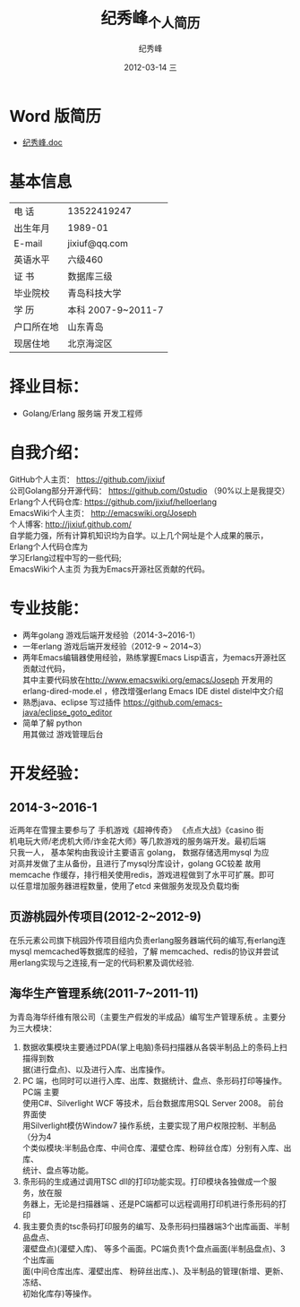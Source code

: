 # -*- coding:utf-8-unix -*-
#+LANGUAGE:  zh
#+TITLE:     纪秀峰_个人简历
#+AUTHOR:    纪秀峰
#+EMAIL:     jixiuf@gmail.com
#+DATE:     2012-03-14 三
#+DESCRIPTION:个人简历
#+KEYWORDS: 个人简历
#+OPTIONS:   H:2 num:nil toc:nil \n:t @:t ::t |:t ^:nil -:t f:t *:t <:t
#+FILETAGS:
* Word 版简历
+  [[file:~/Documents/org/src/download/JiXiufeng.doc][纪秀峰.doc]]
* 基本信息
  |------------+--------------------|
  | 电    话   | 13522419247　      |
  | 出生年月   | 1989-01            |
  | E-mail     | jixiuf@qq.com　    |
  | 英语水平   | 六级460            |
  | 证    书   | 数据库三级         |
  | 毕业院校   | 青岛科技大学       |
  | 学    历   | 本科 2007-9~2011-7 |
  | 户口所在地 | 山东青岛           |
  | 现居住地   | 北京海淀区         |
* 择业目标：
  + Golang/Erlang 服务端 开发工程师
* 自我介绍：
GitHub个人主页：            https://github.com/jixiuf
公司Golang部分开源代码： https://github.com/0studio （90%以上是我提交）
Erlang个人代码仓库:       https://github.com/jixiuf/helloerlang
EmacsWiki个人主页：      http://emacswiki.org/Joseph
个人博客:                 http://jixiuf.github.com/
自学能力强，所有计算机知识均为自学。以上几个网址是个人成果的展示，
Erlang个人代码仓库为
学习Erlang过程中写的一些代码;
 EmacsWiki个人主页  为我为Emacs开源社区贡献的代码。
* 专业技能：
+ 两年golang 游戏后端开发经验（2014-3~2016-1）
+ 一年erlang 游戏后端开发经验（2012-9 ~ 2014~3）
+ 两年Emacs编辑器使用经验，熟练掌握Emacs Lisp语言，为emacs开源社区贡献过代码，
   其中主要代码放在[[http://www.emacswiki.org/emacs/Joseph]] 开发用的 erlang-dired-mode.el ，修改增强erlang Emacs IDE distel  distel中文介绍
+ 熟悉java、eclipse 写过插件 https://github.com/emacs-java/eclipse_goto_editor
+ 简单了解 python
  用其做过 游戏管理后台

* 开发经验：
**  2014-3~2016-1
   近两年在雪狸主要参与了 手机游戏《超神传奇》 《点点大战》《casino 街
   机电玩大师/老虎机大师/诈金花大师》等几款游戏的服务端开发。最初后端
   只我一人， 基本架构由我设计主要语言 golang， 数据存储选用mysql 为应
   对高并发做了主从备份，且进行了mysql分库设计，golang GC较差 故用
   memcache 作缓存，排行相关使用redis，游戏进程做到了水平可扩展。即可
   以任意增加服务器进程数量，使用了etcd 来做服务发现及负载均衡

** 页游桃园外传项目(2012-2~2012-9)
   在乐元素公司旗下桃园外传项目组内负责erlang服务器端代码的编写,有erlang连
   mysql memcached等数据库的经验，了解 memcached、redis的协议并尝试
   用erlang实现与之连接,有一定的代码积累及调优经验.

**      海华生产管理系统(2011-7~2011-11)
    为青岛海华纤维有限公司（主要生产假发的半成品）编写生产管理系统 。主要分为三大模块：
1. 数据收集模块主要通过PDA(掌上电脑)条码扫描器从各袋半制品上的条码上扫描得到数
      据(进行盘点)、以及进行入库、出库操作。
2. PC 端，也同时可以进行入库、出库、数据统计、盘点、条形码打印等操作。PC端 主要
      使用C#、Silverlight WCF 等技术，后台数据库用SQL Server 2008。 前台界面使
      用Silverlight模仿Window7 操作系统，主要实现了用户权限控制、半制品（分为4
      个类似模块:半制品仓库、中间仓库、灌壁仓库、粉碎丝仓库）分别有入库、出库、
      统计、盘点等功能。
3. 条形码的生成通过调用TSC dll的打印功能实现。打印模块各独做成一个服务，放在服
      务器上，无论是扫描器端 、还是PC端都可以远程调用打印机进行条形码的打印
4. 我主要负责的tsc条码打印服务的编写、及条形码扫描器端3个出库画面、半制品盘点、
   灌壁盘点)(灌壁入库)、 等多个画面。PC端负责1个盘点画面(半制品盘点)、3个出库画
   面(中间仓库出库、灌壁出库、 粉碎丝出库、)、及半制品的管理(新增、更新、冻结、
   初始化库存)等操作。
